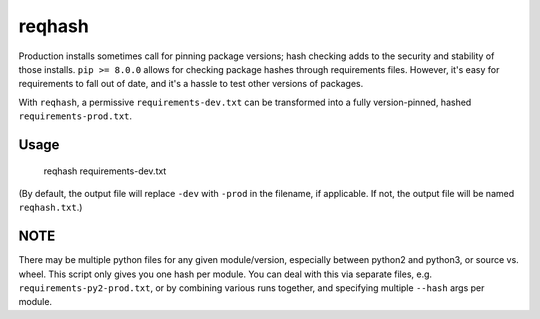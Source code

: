 ===============================
reqhash
===============================

Production installs sometimes call for pinning package versions; hash checking adds to the security and stability of those installs.  ``pip >= 8.0.0`` allows for checking package hashes through requirements files.  However, it's easy for requirements to fall out of date, and it's a hassle to test other versions of packages.

With ``reqhash``, a permissive ``requirements-dev.txt`` can be transformed into a fully version-pinned, hashed ``requirements-prod.txt``.

-------
Usage
-------

    reqhash requirements-dev.txt

(By default, the output file will replace ``-dev`` with ``-prod`` in the filename, if applicable. If not, the output file will be named ``reqhash.txt``.)

------
NOTE
------
There may be multiple python files for any given module/version, especially between python2 and python3, or source vs. wheel.  This script only gives you one hash per module.  You can deal with this via separate files, e.g. ``requirements-py2-prod.txt``, or by combining various runs together, and specifying multiple ``--hash`` args per module.

